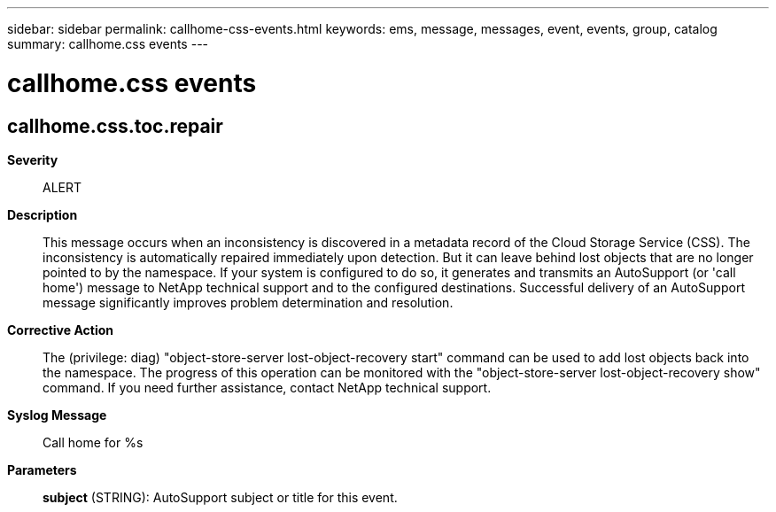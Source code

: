---
sidebar: sidebar
permalink: callhome-css-events.html
keywords: ems, message, messages, event, events, group, catalog
summary: callhome.css events
---

= callhome.css events
:toclevels: 1
:hardbreaks:
:nofooter:
:icons: font
:linkattrs:
:imagesdir: ./media/

== callhome.css.toc.repair
*Severity*::
ALERT
*Description*::
This message occurs when an inconsistency is discovered in a metadata record of the Cloud Storage Service (CSS). The inconsistency is automatically repaired immediately upon detection. But it can leave behind lost objects that are no longer pointed to by the namespace. If your system is configured to do so, it generates and transmits an AutoSupport (or 'call home') message to NetApp technical support and to the configured destinations. Successful delivery of an AutoSupport message significantly improves problem determination and resolution.
*Corrective Action*::
The (privilege: diag) "object-store-server lost-object-recovery start" command can be used to add lost objects back into the namespace. The progress of this operation can be monitored with the "object-store-server lost-object-recovery show" command. If you need further assistance, contact NetApp technical support.
*Syslog Message*::
Call home for %s
*Parameters*::
*subject* (STRING): AutoSupport subject or title for this event.
